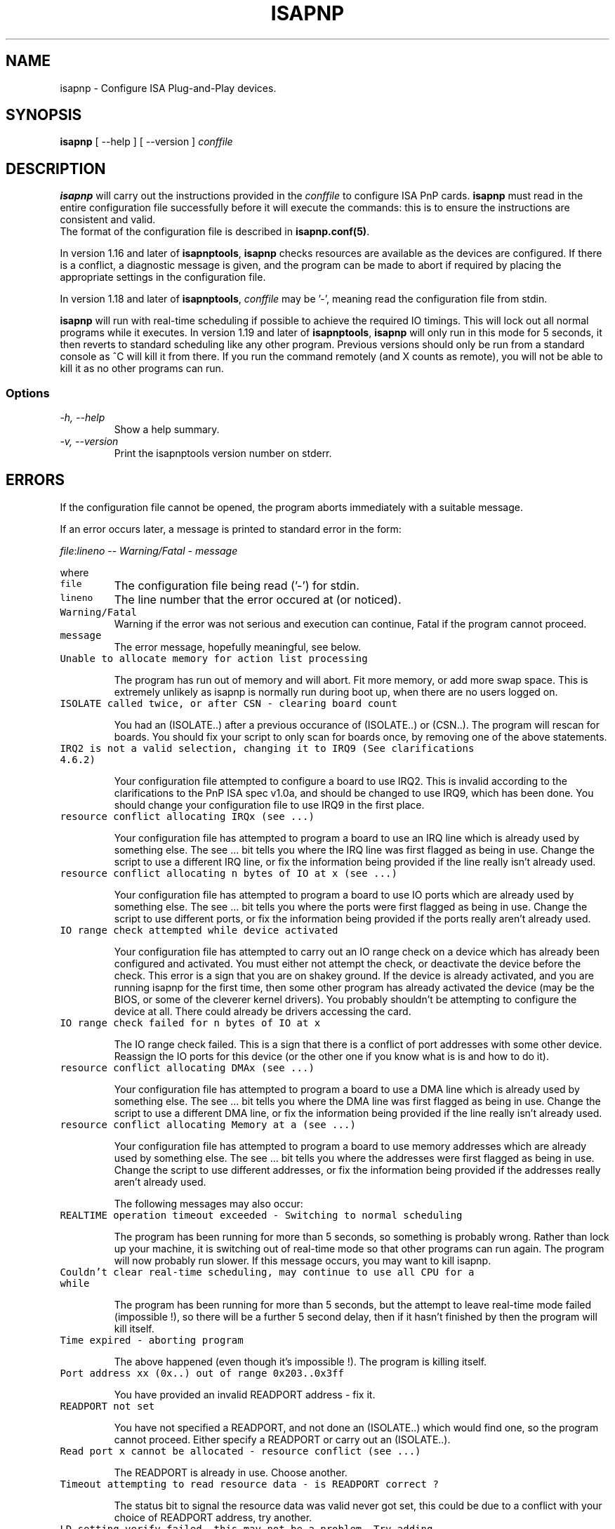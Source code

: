 .\" Copyright (c) 1996, 1997 Peter Fox <fox@roestock.demon.co.uk>
.\" This program is distributed according to the Gnu General Public License.
.\" See the file COPYING in the isapnptools source distribution.
.\"
.\" $Id: isapnp.8,v 0.9 2001/01/06 21:15:45 fox Exp $
.\"
.TH ISAPNP 8 "05 Jan 2001" "isapnptools"
.SH NAME
isapnp \- Configure ISA Plug-and-Play devices.
.SH SYNOPSIS
\fBisapnp\fP [ \-\-help ] [ \-\-version ] \fIconffile\fP 
.SH DESCRIPTION
\fBisapnp\fP will carry out the instructions provided
in the \fIconffile\fP to configure ISA PnP cards.
\fBisapnp\fP must read in the entire configuration file
successfully before it will execute the commands: this
is to ensure the instructions are consistent and valid.
.br
The format of the configuration file is described
in \fBisapnp.conf(5)\fP.

.br
In version 1.16 and later of \fBisapnptools\fP, \fBisapnp\fP
checks resources are available as the devices are configured.
If there is a conflict, a diagnostic message is given, and
the program can be made to abort if required by placing the
appropriate settings in the configuration file.

.br
In version 1.18 and later of \fBisapnptools\fP, \fIconffile\fP
may be '-', meaning read the configuration file from stdin.

.br
\fBisapnp\fP will run with real-time scheduling if possible to achieve
the required IO timings. This will lock out all normal programs while
it executes. In version 1.19 and later of \fBisapnptools\fP,
\fBisapnp\fP will only run in this mode for 5 seconds, it then reverts
to standard scheduling like any other program. Previous versions
should only be run from a standard console as ^C will kill it from
there. If you run the command remotely (and X counts as remote), you
will not be able to kill it as no other programs can run.

.SS Options
.TP
.I "\-h, \-\-help"
Show a help summary.
.TP
.I "\-v, \-\-version"
Print the isapnptools version number on stderr.

.SH ERRORS
If the configuration file cannot be opened, the program
aborts immediately with a suitable message.

.br
If an error occurs later, a message is printed to standard error in
the form:

.br
\fIfile\fP:\fIlineno\fP -- \fIWarning/Fatal\fP - \fImessage\fP

where
.TP
\fCfile\fR
The configuration file being read ('-') for stdin.
.TP
\fClineno\fR
The line number that the error occured at (or noticed).
.TP
\fCWarning/Fatal\fR
Warning if the error was not serious and execution can continue,
Fatal if the program cannot proceed.
.TP
\fCmessage\fR
The error message, hopefully meaningful, see below.

.TP
\fCUnable to allocate memory for action list processing\fR

The program has run out of memory and will abort. Fit more memory, or
add more swap space. This is extremely unlikely as isapnp is normally
run during boot up, when there are no users logged on.

.TP
\fCISOLATE called twice, or after CSN - clearing board count\fR

You had an (ISOLATE..) after a previous occurance of (ISOLATE..) or
(CSN..).  The program will rescan for boards. You should fix your
script to only scan for boards once, by removing one of the above
statements.
.TP
\fCIRQ2 is not a valid selection, changing it to IRQ9 (See clarifications 4.6.2)\fR

Your configuration file attempted to configure a board to use
IRQ2. This is invalid according to the clarifications to the PnP ISA
spec v1.0a, and should be changed to use IRQ9, which has been
done. You should change your configuration file to use IRQ9 in the
first place.
.TP
\fCresource conflict allocating IRQx (see ...)\fR

Your configuration file has attempted to program a board to use an IRQ
line which is already used by something else. The see ... bit tells
you where the IRQ line was first flagged as being in use. Change the
script to use a different IRQ line, or fix the information being
provided if the line really isn't already used.
.TP
\fCresource conflict allocating n bytes of IO at x (see ...)\fR

Your configuration file has attempted to program a board to use IO
ports which are already used by something else. The see ... bit tells
you where the ports were first flagged as being in use. Change the
script to use different ports, or fix the information being provided
if the ports really aren't already used.
.TP
\fCIO range check attempted while device activated\fR

Your configuration file has attempted to carry out an IO range check
on a device which has already been configured and activated. You must
either not attempt the check, or deactivate the device before the
check. This error is a sign that you are on shakey ground. If the
device is already activated, and you are running isapnp for the first
time, then some other program has already activated the device (may be
the BIOS, or some of the cleverer kernel drivers). You probably
shouldn't be attempting to configure the device at all. There could
already be drivers accessing the card.
.TP
\fCIO range check failed for n bytes of IO at x\fR

The IO range check failed. This is a sign that there is a conflict of
port addresses with some other device. Reassign the IO ports for this
device (or the other one if you know what is is and how to do it).
.TP
\fCresource conflict allocating DMAx (see ...)\fR

Your configuration file has attempted to program a board to use a DMA
line which is already used by something else. The see ... bit tells
you where the DMA line was first flagged as being in use. Change the
script to use a different DMA line, or fix the information being
provided if the line really isn't already used.
.TP
\fCresource conflict allocating Memory at a (see ...)\fR

Your configuration file has attempted to program a board to use memory
addresses which are already used by something else. The see ... bit
tells you where the addresses were first flagged as being in
use. Change the script to use different addresses, or fix the
information being provided if the addresses really aren't already
used.

.br
The following messages may also occur:
.TP
\fCREALTIME operation timeout exceeded - Switching to normal scheduling\fR

The program has been running for more than 5 seconds, so something is
probably wrong. Rather than lock up your machine, it is switching out
of real-time mode so that other programs can run again. The program will
now probably run slower. If this message occurs, you may want to kill
isapnp.
.TP
\fCCouldn't clear real-time scheduling, may continue to use all CPU for a while\fR

The program has been running for more than 5 seconds, but the attempt
to leave real-time mode failed (impossible !), so there will be a
further 5 second delay, then if it hasn't finished by then the program
will kill itself.
.TP
\fCTime expired - aborting program\fR

The above happened (even though it's impossible !). The program is
killing itself.
.TP
\fCPort address xx (0x..) out of range 0x203..0x3ff\fR

You have provided an invalid READPORT address - fix it.
.TP
\fCREADPORT not set\fR

You have not specified a READPORT, and not done an (ISOLATE..) which
would find one, so the program cannot proceed. Either specify a READPORT
or carry out an (ISOLATE..).
.TP
\fCRead port x cannot be allocated - resource conflict (see ...)\fR

The READPORT is already in use. Choose another.
.TP
\fCTimeout attempting to read resource data - is READPORT correct ?\fR

The status bit to signal the resource data was valid never got set,
this could be due to a conflict with your choice of READPORT address,
try another.
.TP
\fCLD setting verify failed, this may not be a problem. Try adding (VERIFYLD N) to the top of your script\fR

Reading back the logical device selection register failed. It appears
some boards do this if you access the devices in the wrong order. Do
like it says, and add (VERIFYLD N) to the top of your script and see
if the board configures ok.
.TP
\fCCan only poke bytes\fR

You've tried to poke a value outside the range 0..255. Fix your
script.
.TP
\fCDon't know what to do with ... on or around line x\fR

You've got a syntax error somewhere. If the word is a valid command,
you've probably got braces not matching. Fix your script.
.TP
\fCUnable to get io permission for WRITE_DATA\fR

You are not superuser. Only superuser has the required permissions to
run isapnp.
.TP
\fCnanosleep failed\fR

Impossible ! If it happens, the program will to run in real-time mode.

.SH FILES
.TP
\fC/sbin/isapnp\fR
The executable.
.TP
\fC/etc/isapnp.conf\fR
The standard place for the \fIconffile\fP.
.TP
\fC/etc/isapnp.gone\fR
The standard place for describing resources that are unavailable,
but not flagged as such in /proc/* etc. The format of this file
is explained in the example provided with \fBisapnptools\fP.
.SH BUGS
Check http://www.roestock.demon.co.uk/isapnptools/ for latest
information and FAQ.

If you think you have found one not mentioned in the latest version,
please send a report to isapnp@roestock.demon.co.uk.
.SH WARNING
This program can reset all your Plug-and-Play devices.
It can also lock up your machine.
Use at your own risk.
.SH AUTHOR
\fBisapnp\fP has been written by Peter Fox <fox@roestock.demon.co.uk>,
the creator and maintainer of isapnptools.
.SH AVAILABILITY
The latest version of the sources may be obtained by ftp from
ftp://ftp.demon.co.uk/pub/unix/linux/utils
.br
Or follow the pointer from my web page at
http://www.roestock.demon.co.uk/
.SH REFERENCES
Plug and Play ISA Specification, Version 1.0a, May 5, 1994.
Available from ftp://ftp.microsoft.com/developr/drg/Plug-and-Play/Pnpspecs
.SH "SEE ALSO"
pnpdump(8), isapnp.conf(5)
